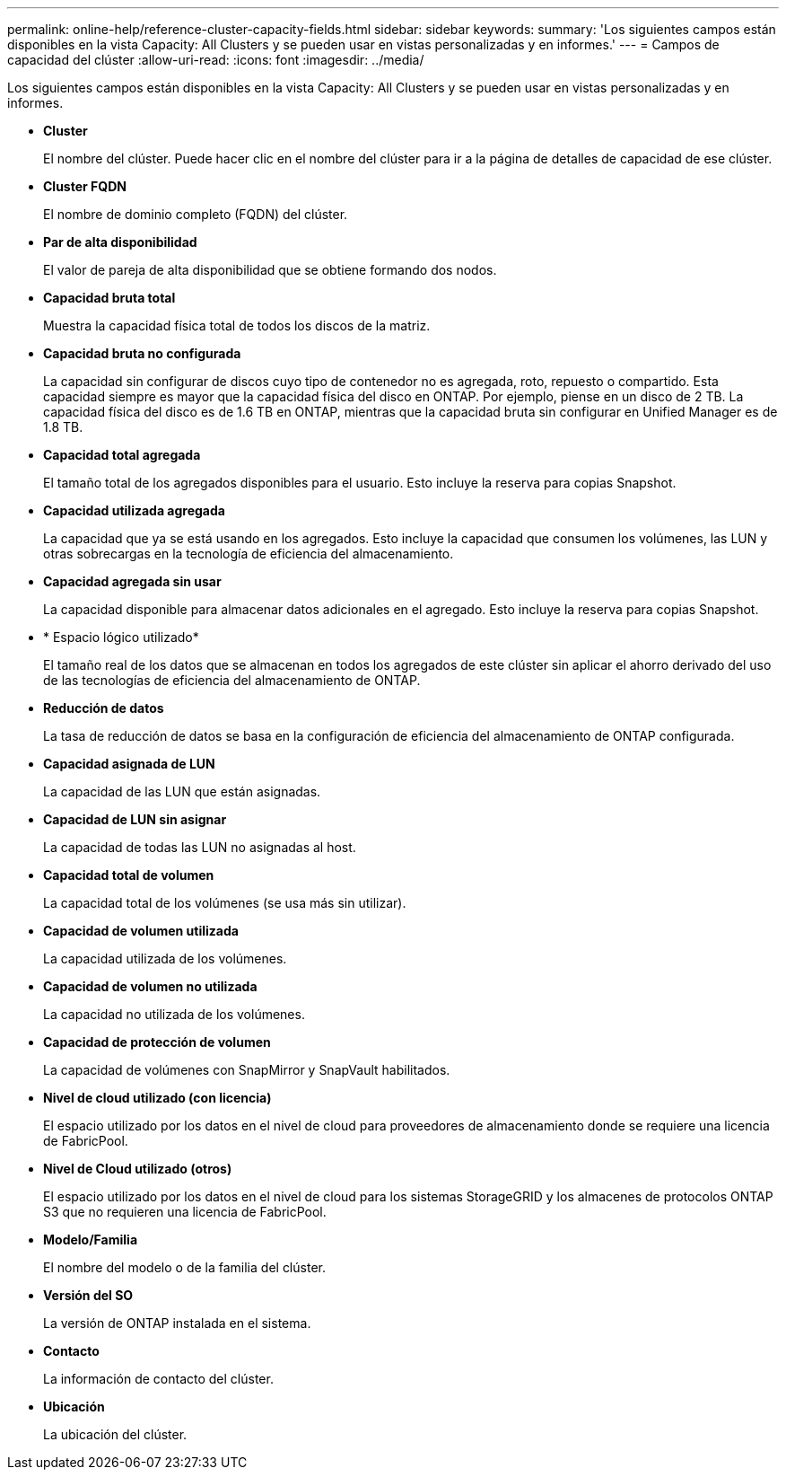 ---
permalink: online-help/reference-cluster-capacity-fields.html 
sidebar: sidebar 
keywords:  
summary: 'Los siguientes campos están disponibles en la vista Capacity: All Clusters y se pueden usar en vistas personalizadas y en informes.' 
---
= Campos de capacidad del clúster
:allow-uri-read: 
:icons: font
:imagesdir: ../media/


[role="lead"]
Los siguientes campos están disponibles en la vista Capacity: All Clusters y se pueden usar en vistas personalizadas y en informes.

* *Cluster*
+
El nombre del clúster. Puede hacer clic en el nombre del clúster para ir a la página de detalles de capacidad de ese clúster.

* *Cluster FQDN*
+
El nombre de dominio completo (FQDN) del clúster.

* *Par de alta disponibilidad*
+
El valor de pareja de alta disponibilidad que se obtiene formando dos nodos.

* *Capacidad bruta total*
+
Muestra la capacidad física total de todos los discos de la matriz.

* *Capacidad bruta no configurada*
+
La capacidad sin configurar de discos cuyo tipo de contenedor no es agregada, roto, repuesto o compartido. Esta capacidad siempre es mayor que la capacidad física del disco en ONTAP. Por ejemplo, piense en un disco de 2 TB. La capacidad física del disco es de 1.6 TB en ONTAP, mientras que la capacidad bruta sin configurar en Unified Manager es de 1.8 TB.

* *Capacidad total agregada*
+
El tamaño total de los agregados disponibles para el usuario. Esto incluye la reserva para copias Snapshot.

* *Capacidad utilizada agregada*
+
La capacidad que ya se está usando en los agregados. Esto incluye la capacidad que consumen los volúmenes, las LUN y otras sobrecargas en la tecnología de eficiencia del almacenamiento.

* *Capacidad agregada sin usar*
+
La capacidad disponible para almacenar datos adicionales en el agregado. Esto incluye la reserva para copias Snapshot.

* * Espacio lógico utilizado*
+
El tamaño real de los datos que se almacenan en todos los agregados de este clúster sin aplicar el ahorro derivado del uso de las tecnologías de eficiencia del almacenamiento de ONTAP.

* *Reducción de datos*
+
La tasa de reducción de datos se basa en la configuración de eficiencia del almacenamiento de ONTAP configurada.

* *Capacidad asignada de LUN*
+
La capacidad de las LUN que están asignadas.

* *Capacidad de LUN sin asignar*
+
La capacidad de todas las LUN no asignadas al host.

* *Capacidad total de volumen*
+
La capacidad total de los volúmenes (se usa más sin utilizar).

* *Capacidad de volumen utilizada*
+
La capacidad utilizada de los volúmenes.

* *Capacidad de volumen no utilizada*
+
La capacidad no utilizada de los volúmenes.

* *Capacidad de protección de volumen*
+
La capacidad de volúmenes con SnapMirror y SnapVault habilitados.

* *Nivel de cloud utilizado (con licencia)*
+
El espacio utilizado por los datos en el nivel de cloud para proveedores de almacenamiento donde se requiere una licencia de FabricPool.

* *Nivel de Cloud utilizado (otros)*
+
El espacio utilizado por los datos en el nivel de cloud para los sistemas StorageGRID y los almacenes de protocolos ONTAP S3 que no requieren una licencia de FabricPool.

* *Modelo/Familia*
+
El nombre del modelo o de la familia del clúster.

* *Versión del SO*
+
La versión de ONTAP instalada en el sistema.

* *Contacto*
+
La información de contacto del clúster.

* *Ubicación*
+
La ubicación del clúster.


